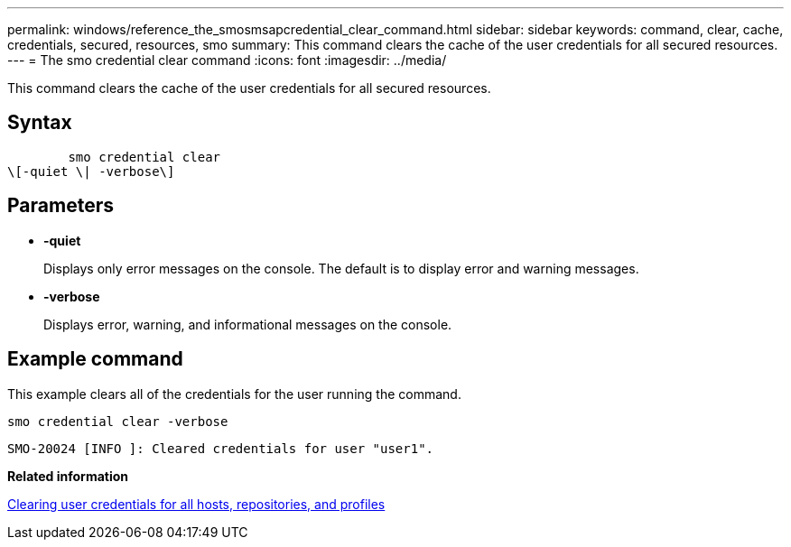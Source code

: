 ---
permalink: windows/reference_the_smosmsapcredential_clear_command.html
sidebar: sidebar
keywords: command, clear, cache, credentials, secured, resources, smo
summary: This command clears the cache of the user credentials for all secured resources.
---
= The smo credential clear command
:icons: font
:imagesdir: ../media/

[.lead]
This command clears the cache of the user credentials for all secured resources.

== Syntax

----

        smo credential clear
\[-quiet \| -verbose\]
----

== Parameters

* *-quiet*
+
Displays only error messages on the console. The default is to display error and warning messages.

* *-verbose*
+
Displays error, warning, and informational messages on the console.

== Example command

This example clears all of the credentials for the user running the command.

----
smo credential clear -verbose
----

----
SMO-20024 [INFO ]: Cleared credentials for user "user1".
----

*Related information*

xref:task_clearing_user_credentials_for_all_hosts_repositories_and_profiles.adoc[Clearing user credentials for all hosts, repositories, and profiles]
